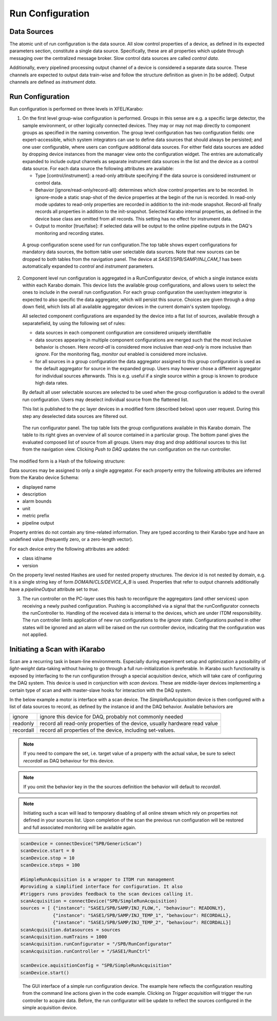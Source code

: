 .. _run_configuration:

*****************
Run Configuration
*****************

Data Sources
============

The atomic unit of run configuration is the data source. All slow
control properties of a device, as defined in its expected parameters section,
constitute a single data source. Specifically, these are all properties which
update through messaging over the centralized message broker. Slow control
data sources are called *control data*.

Additionally, every pipelined processing output channel of a device is
considered a separate data source. These channels are expected to output
data train-wise and follow the structure definition as given in [to be added].
Output channels are defined as *instrument data*.

Run Configuration
=================

Run configuration is performed on three levels in XFEL/Karabo:

1. On the first level group-wise configuration is performed. Groups in this
   sense are e.g. a specific large detector, the sample environment, or other
   logically connected devices. They may or may not map directly to component
   groups as specified in the naming convention.
   The group level configuration has two configuration fields: one
   expert-accessible, which system integrators can use to define data sources
   that should always be persisted; and one user configurable, where users
   can configure additional data sources. For either field data sources are
   added by dropping device instances from the manager view onto the
   configuration widget. The entries are automatically expanded to include
   output channels as separate instrument data sources in the list and the
   device as a control data source.
   For each data source the following attributes are available:

   * Type [control/instrument]: a read-only attribute specifying if the data
     source is considered instrument or control data.

   * Behavior [ignore/read-only/record-all]: determines which slow control
     properties are to be recorded. In ignore-mode a static snap-shot of the
     device properties at the begin of the run is recorded. In read-only mode
     updates to read-only properties are recorded in addition to the init-mode
     snapshot. Record-all finally records all properties in addition to the
     init-snapshot. Selected Karabo internal properties, as defined in the
     device base class are omitted from all records. This setting has no
     effect for instrument data.

   * Output to monitor [true/false]: if selected data will be output to the
     online pipeline outputs in the DAQ's monitoring and recording states.

.. figure:: images/gui_run_group_config.png
   :alt: gui_run_group_config.png

   A group configuration scene used for run configuration.The top table shows
   expert configurations for mandatory data sources, the bottom table user
   selectable data sources. Note that new sources can be dropped to both
   tables from the navigation panel. The device at *SASE1/SPB/SAMP/INJ_CAM_1*
   has been automatically expanded to *control* and *instrument* parameters.

2. Component level run configuration is aggregated in a RunConfigurator device,
   of which a single instance exists within each Karabo domain. This device lists
   the available group configurations, and allows users to select the
   ones to include in the overall run configuration. For each group
   configuration the user/system integrator is expected to also specific the
   data aggregator, which will persist this source. Choices are given through
   a drop down field, which lists all all available aggregator devices
   in the current domain's system topology.

   All selected component configurations are expanded by the device into a flat
   list of sources, available through a separatefield, by using the following
   set of rules:

   * data sources in each component configuration are considered uniquely
     identifiable

   * data sources appearing in multiple component configurations are merged
     such that the most inclusive behavior is chosen. Here *record-all* is
     considered more inclusive than *read-only* is more inclusive than *ignore*.
     For the monitoring flag, *monitor out* enabled is considered more
     inclusive.

   * for all sources in a group configuration the data aggregator
     assigned to this group configuration is used as the default aggregator
     for source in the expanded group. Users may however chose a different
     aggregator for individual sources afterwards. This is e.g. useful if
     a single source within a group is known to produce high data rates.

   By default all user selectable sources are selected to be used when the
   group configuration is added to the overall run configuration. Users may
   deselect individual source from the flattened list.

   This list is published to the pc layer devices in a modified form
   (described below) upon user request. During this step any deselected data
   sources are filtered out.


.. figure:: images/gui_run_configurator.png
   :alt: gui_run_configurator.png

   The run configurator panel. The top table lists the group configurations
   available in this Karabo domain. The table to its right gives an overview
   of all source contained in a particular group. The bottom panel gives
   the evaluated composed list of source from all groups. Users may drag
   and drop additional sources to this list from the navigation view. Clicking
   *Push to DAQ* updates the run configuration on the run controller.

The modified form is a Hash of the following structure:

.. graphviz::

    digraph g {
        rankdir=LR;
        ordering=out;
        node [shape=box];
        ".....";
        "aggregatorB";
        "aggregatorA";
        "aggregatorA" -> "deviceId1";
        "deviceId1" -> "propertyA";
        "deviceId1" -> "propertyB";
        "deviceId1" -> "propertyC";
        "propertyC" -> "propertyC1";
        "propertyC" -> "propertyC2";
        "propertyC" -> "...";
        "aggregatorA" -> "deviceId2";
        "aggregatorA" -> "....";
        "aggregatorB" -> "deviceId3";


    }


Data sources may be assigned to only a single aggregator.  For each property
entry the following attributes are inferred from the Karabo device Schema:

* displayed name
* description
* alarm bounds
* unit
* metric prefix
* pipeline output

Property entries do not contain any time-related information. They are typed
according to their Karabo type and have an undefined value
(frequently zero, or a zero-length vector).

For each device entry the following attributes are added:

* class id/name
* version

On the property level nested Hashes are used for nested property structures.
The device id is not nested by domain, e.g. it is a single string key of form
`DOMAIN/CLS/DEVICE_A_B` is used. Properties that refer to output channels
additionally have a `pipelineOutput` attribute set to `true`.


3. The run controller on the PC-layer uses this hash to reconfigure the
   aggregators (and other services) upon receiving a newly pushed configuration.
   Pushing is accomplished via a signal that the runConfigurator connects the
   runController to. Handling of the received data is internal to the devices,
   which are under ITDM responsibility. The run controller limits application
   of new run configurations to the *ignore* state. Configurations pushed in
   other states will be ignored and an alarm will be raised on the run controller
   device, indicating that the configuration was not applied.


Initiating a Scan with iKarabo
==============================

Scan are a recurring task in beam-line environments. Especially during experiment setup
and optimization a possibility of *light-weight* data-taking without having to go through
a full run-initialization is preferable. In iKarabo such functionality is exposed by
interfacing to the run configuration through a special acquisition device, which will
take care of configuring the DAQ system. This device is used in conjunction with *scan
devices*. These are middle-layer devices implementing a certain type of scan and with
master-slave hooks for interaction with the DAQ system.

In the below example a motor is interface with a scan device. The *SimpleRunAcquisition*
device is then configured with a list of data sources to record, as defined by the
instance id and the DAQ behavior. Available behaviors are

========= ===========================================================================
ignore    ignore this device for DAQ, probably not commonly needed
readonly  record all read-only properties of the device, usually hardware read value
recordall record all properties of the device, including set-values.
========= ===========================================================================

.. note::

	If you need to compare the set, i.e. target value of a property with the actual value,
	be sure to select *recordall* as DAQ behaviour for this device.

.. note::

	If you omit the behavior key in the the sources definition the behavior will default
	to *recordall*.

.. note::

	Initiating such a scan will lead to temporary disabling of all online stream which
	rely on properties not defined in your sources list. Upon completion of the scan
	the previous run configuration will be restored and full associated monitoring will be
	available again.

.. code-block:: Python

	scanDevice = connectDevice("SPB/GenericScan")
	scanDevice.start = 0
	scanDevice.stop = 10
	scanDevice.steps = 100

	#SimpleRunAcquisition is a wrapper to ITDM run management
	#providing a simplified interface for configuration. It also
	#triggers runs provides feedback to the scan devices calling it.
	scanAcquisition = connectDevice("SPB/SimpleRunAcquisition)
	sources = [ {"instance": "SASE1/SPB/SAMP/INJ_FLOW,", "behaviour": READONLY},
	            {"instance": "SASE1/SPB/SAMP/INJ_TEMP_1", "behaviour": RECORDALL},
	            {"instance": "SASE1/SPB/SAMP/INJ_TEMP_2", "behaviour": RECORDALL}]
	scanAcquisition.datasources = sources
	scanAcquisition.numTrains = 1000
	scanAcquisition.runConfigurator = "/SPB/RunConfigurator"
	scanAcquisition.runController = "/SASE1/RunCtrl"

	scanDevice.aquisitionConfig = "SPB/SimpleRunAcquisition"
	scanDevice.start()

.. figure:: images/gui_simple_run_config.png
   :alt: gui_simple_run_config.png

   The GUI interface of a simple run configuration device. The example
   here reflects the configuration resulting from the command line actions
   given in the code example. Clicking on *Trigger acquisition* will trigger
   the run controller to acquire data. Before, the run configurator will be
   update to reflect the sources configured in the simple acquisition device.


.. ifconfig:: includeDevInfo is True

	.. note::

	The implementation of the *SimpleRunAcquistion* device needs to take care that the
	previous run configuration can be restored by temporary storing of this config.

.. todo::

	Technically, it is possible to preserve all online streaming functionality by
	violating the principle that data on the stream outputs must be in the persisted
	file. One can discuss if for such a simple scan case we allow this.